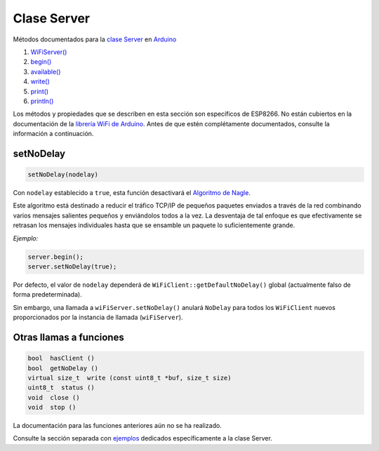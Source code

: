 Clase Server
------------

Métodos documentados para la `clase Server <https://www.arduino.cc/en/Reference/WiFiServerConstructor>`__ en `Arduino <https://github.com/arduino/Arduino>`__

1. `WiFiServer() <https://www.arduino.cc/en/Reference/WiFiServer>`__
2. `begin() <https://www.arduino.cc/en/Reference/WiFiServerBegin>`__
3. `available() <https://www.arduino.cc/en/Reference/WiFiServerAvailable>`__
4. `write() <https://www.arduino.cc/en/Reference/WiFiServerWrite>`__
5. `print() <https://www.arduino.cc/en/Reference/WiFiServerPrint>`__
6. `println() <https://www.arduino.cc/en/Reference/WiFiServerPrintln>`__

Los métodos y propiedades que se describen en esta sección son específicos de ESP8266. No están cubiertos en la documentación de la `librería WiFi de Arduino <https://www.arduino.cc/en/Reference/WiFi>`__. Antes de que estén complétamente documentados, consulte la información a continuación.

setNoDelay
~~~~~~~~~~

.. code:: cpp

    setNoDelay(nodelay)

Con ``nodelay`` establecido a ``true``, esta función desactivará el `Algoritmo de Nagle <https://es.wikipedia.org/wiki/Algoritmo_de_Nagle>`__.

Este algoritmo está destinado a reducir el tráfico TCP/IP de pequeños paquetes enviados a través de la red combinando varios mensajes salientes pequeños y enviándolos todos a la vez. La desventaja de tal enfoque es que efectivamente se retrasan los mensajes individuales hasta que se ensamble un paquete lo suficientemente grande.

*Ejemplo:*

.. code:: cpp

    server.begin();
    server.setNoDelay(true);

Por defecto, el valor de ``nodelay`` dependerá de ``WiFiClient::getDefaultNoDelay()`` global (actualmente falso de forma predeterminada).

Sin embargo, una llamada a ``wiFiServer.setNoDelay()`` anulará ``NoDelay`` para todos los ``WiFiClient`` nuevos proporcionados por la instancia de llamada (``wiFiServer``).

Otras llamas a funciones
~~~~~~~~~~~~~~~~~~~~

.. code:: cpp

    bool  hasClient () 
    bool  getNoDelay () 
    virtual size_t  write (const uint8_t *buf, size_t size) 
    uint8_t  status () 
    void  close () 
    void  stop ()

La documentación para las funciones anteriores aún no se ha realizado.

Consulte la sección separada con `ejemplos <server-examples.rst>`__ dedicados específicamente a la clase Server.
